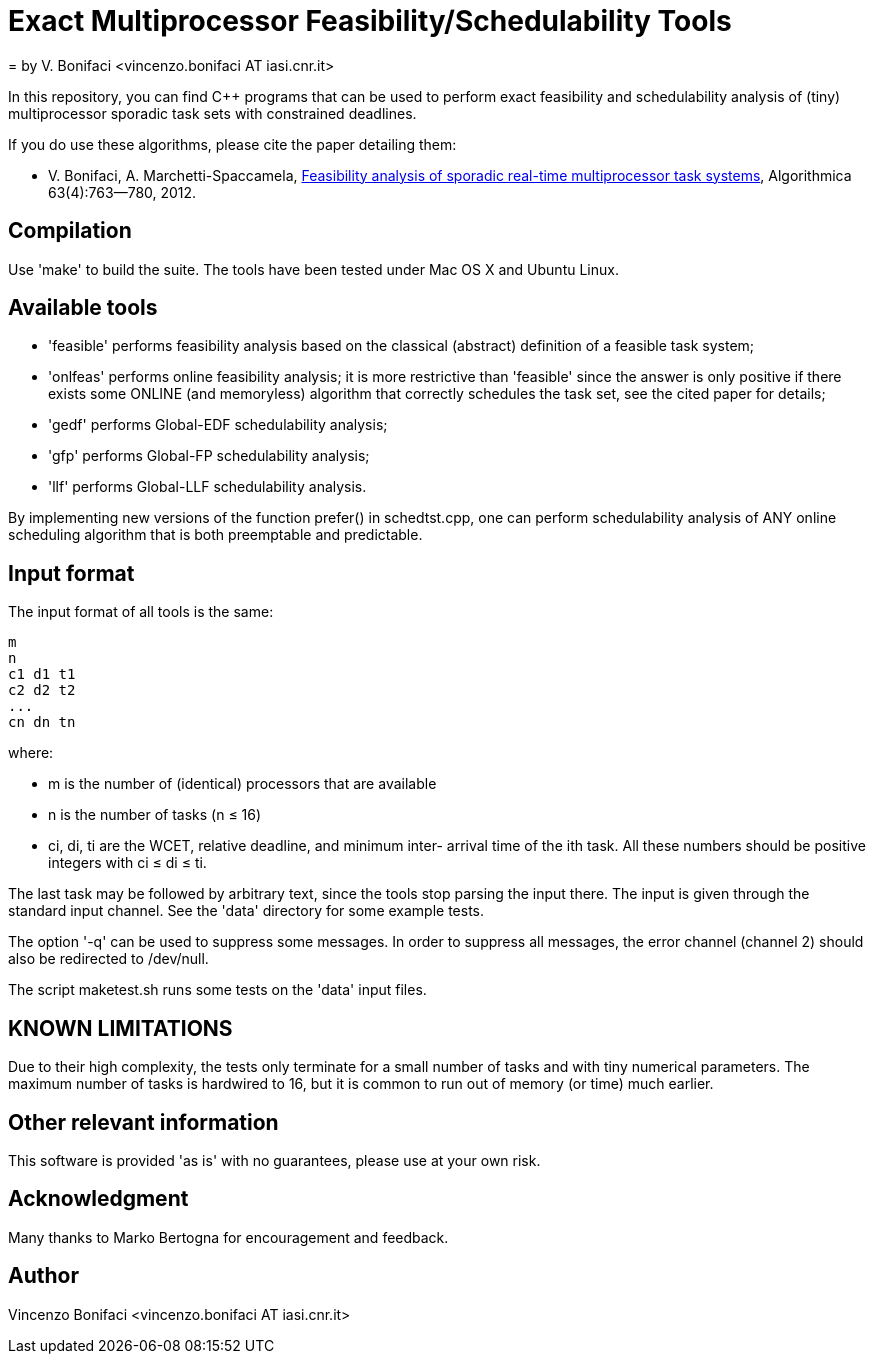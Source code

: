 = Exact Multiprocessor Feasibility/Schedulability Tools
= by V. Bonifaci <vincenzo.bonifaci AT iasi.cnr.it>

In this repository, you can find C++ programs that can be used to
perform exact feasibility and schedulability analysis of (tiny)
multiprocessor sporadic task sets with constrained deadlines.

If you do use these algorithms, please cite the paper detailing them:

* V. Bonifaci, A. Marchetti-Spaccamela, 
  https://link.springer.com/article/10.1007/s00453-011-9505-6[Feasibility analysis of 
  sporadic real-time multiprocessor task systems], Algorithmica 
  63(4):763--780, 2012. 
      

== Compilation 

Use 'make' to build the suite. The tools have been tested
under Mac OS X and Ubuntu Linux. 


== Available tools 

* 'feasible' performs feasibility analysis based on the classical
  (abstract) definition of a feasible task system;
  
* 'onlfeas' performs online feasibility analysis; it is more 
  restrictive than 'feasible' since the answer is only positive
  if there exists some ONLINE (and memoryless) algorithm that correctly
  schedules the task set, see the cited paper for details; 
  
* 'gedf' performs Global-EDF schedulability analysis;

* 'gfp' performs Global-FP schedulability analysis;  

* 'llf' performs Global-LLF schedulability analysis. 

By implementing new versions of the function prefer() in schedtst.cpp,
one can perform schedulability analysis of ANY online scheduling 
algorithm that is both preemptable and predictable. 


== Input format 

The input format of all tools is the same: 
--------------
m
n
c1 d1 t1
c2 d2 t2
...
cn dn tn
--------------
where:

* m is the number of (identical) processors that are available
* n is the number of tasks (n ≤ 16)
* ci, di, ti are the WCET, relative deadline, and minimum inter-
arrival time of the ith task. All these numbers should be positive 
integers with ci ≤ di ≤ ti. 

The last task may be followed by arbitrary text, since the tools stop
parsing the input there. The input is given through the standard input 
channel. See the 'data' directory for some example tests. 

The option '-q' can be used to suppress some messages. In order to 
suppress all messages, the error channel (channel 2) should also be 
redirected to /dev/null. 

The script maketest.sh runs some tests on the 'data' input files. 


== KNOWN LIMITATIONS 

Due to their high complexity, the tests only terminate for a small 
number of tasks and with tiny numerical parameters. The maximum number 
of tasks is hardwired to 16, but it is common to run out of memory 
(or time) much earlier. 


== Other relevant information 

This software is provided 'as is' with no guarantees, please use
at your own risk. 


== Acknowledgment 

Many thanks to Marko Bertogna for encouragement and feedback.


== Author 

Vincenzo Bonifaci <vincenzo.bonifaci AT iasi.cnr.it>






